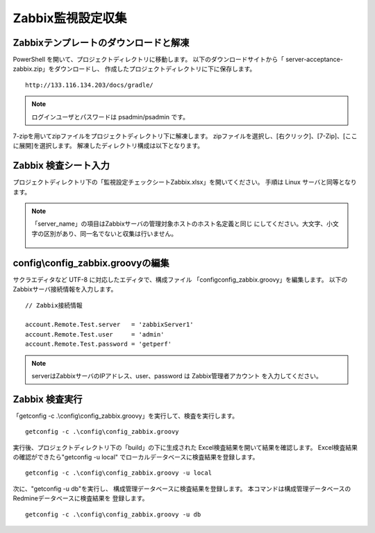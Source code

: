 Zabbix監視設定収集
------------------

Zabbixテンプレートのダウンロードと解凍
^^^^^^^^^^^^^^^^^^^^^^^^^^^^^^^^^^^^^^

PowerShell を開いて、プロジェクトディレクトリに移動します。
以下のダウンロードサイトから「 server-acceptance-zabbix.zip」をダウンロードし、
作成したプロジェクトディレクトリに下に保存します。

::

   http://133.116.134.203/docs/gradle/

.. note::

   ログインユーザとパスワードは psadmin/psadmin です。

7-zipを用いてzipファイルをプロジェクトディレクトリ下に解凍します。
zipファイルを選択し、[右クリック]、[7-Zip]、[ここに展開]を選択します。
解凍したディレクトリ構成は以下となります。

   .. figure:: image/06_zabbixTemplate.png
      :align: center
      :alt: zabbix Template
      :width: 640px

Zabbix 検査シート入力
^^^^^^^^^^^^^^^^^^^^^

プロジェクトディレクトリ下の「監視設定チェックシートZabbix.xlsx」を開いてください。
手順は Linux サーバと同等となります。

.. note::

   「server_name」の項目はZabbixサーバの管理対象ホストのホスト名定義と同じ
   にしてください。大文字、小文字の区別があり、同一名でないと収集は行いません。

   .. figure:: image/06_zabbixTemplate2.png
      :align: center
      :alt: zabbix Template
      :width: 640px

config\\config_zabbix.groovyの編集
^^^^^^^^^^^^^^^^^^^^^^^^^^^^^^^^^^

サクラエディタなど UTF-8 に対応したエディタで、構成ファイル
「config\config_zabbix.groovy」を編集します。
以下のZabbixサーバ接続情報を入力します。

::

   // Zabbix接続情報

   account.Remote.Test.server   = 'zabbixServer1'
   account.Remote.Test.user     = 'admin'
   account.Remote.Test.password = 'getperf'

.. note::

   serverはZabbixサーバのIPアドレス、user、password は Zabbix管理者アカウント
   を入力してください。

Zabbix 検査実行
^^^^^^^^^^^^^^^

「getconfig -c .\\config\\config_zabbix.groovy」を実行して、検査を実行します。

::

   getconfig -c .\config\config_zabbix.groovy

実行後、プロジェクトディレクトリ下の「build」の下に生成された
Excel検査結果を開いて結果を確認します。
Excel検査結果の確認ができたら"getconfig -u local"
でローカルデータベースに検査結果を登録します。

::

   getconfig -c .\config\config_zabbix.groovy -u local

次に、"getconfig -u db"を実行し、
構成管理データベースに検査結果を登録します。
本コマンドは構成管理データベースのRedmineデータベースに検査結果を
登録します。

::

   getconfig -c .\config\config_zabbix.groovy -u db
